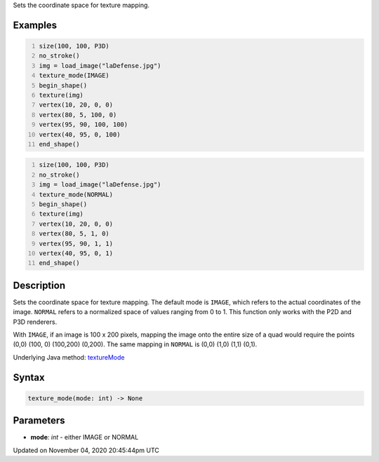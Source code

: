 .. title: texture_mode()
.. slug: sketch_texture_mode
.. date: 2020-11-04 20:45:44 UTC+00:00
.. tags:
.. category:
.. link:
.. description: py5 texture_mode() documentation
.. type: text

Sets the coordinate space for texture mapping.

Examples
========

.. raw:: html

    <div class="example-table">

.. raw:: html

    <div class="example-row"><div class="example-cell-image">

.. image:: /images/reference/Sketch_texture_mode_0.png
    :alt: example picture for texture_mode()

.. raw:: html

    </div><div class="example-cell-code">

.. code:: python
    :number-lines:

    size(100, 100, P3D)
    no_stroke()
    img = load_image("laDefense.jpg")
    texture_mode(IMAGE)
    begin_shape()
    texture(img)
    vertex(10, 20, 0, 0)
    vertex(80, 5, 100, 0)
    vertex(95, 90, 100, 100)
    vertex(40, 95, 0, 100)
    end_shape()

.. raw:: html

    </div></div>

.. raw:: html

    <div class="example-row"><div class="example-cell-image">

.. image:: /images/reference/Sketch_texture_mode_1.png
    :alt: example picture for texture_mode()

.. raw:: html

    </div><div class="example-cell-code">

.. code:: python
    :number-lines:

    size(100, 100, P3D)
    no_stroke()
    img = load_image("laDefense.jpg")
    texture_mode(NORMAL)
    begin_shape()
    texture(img)
    vertex(10, 20, 0, 0)
    vertex(80, 5, 1, 0)
    vertex(95, 90, 1, 1)
    vertex(40, 95, 0, 1)
    end_shape()

.. raw:: html

    </div></div>

.. raw:: html

    </div>

Description
===========

Sets the coordinate space for texture mapping. The default mode is ``IMAGE``, which refers to the actual coordinates of the image. ``NORMAL`` refers to a normalized space of values ranging from 0 to 1. This function only works with the P2D and P3D renderers.

With ``IMAGE``, if an image is 100 x 200 pixels, mapping the image onto the entire size of a quad would require the points (0,0) (100, 0) (100,200) (0,200). The same mapping in ``NORMAL`` is (0,0) (1,0) (1,1) (0,1).

Underlying Java method: `textureMode <https://processing.org/reference/textureMode_.html>`_

Syntax
======

.. code:: python

    texture_mode(mode: int) -> None

Parameters
==========

* **mode**: `int` - either IMAGE or NORMAL


Updated on November 04, 2020 20:45:44pm UTC

